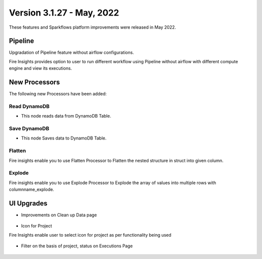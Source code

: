 Version 3.1.27 - May, 2022
========

These features and Sparkflows platform improvements were released in May 2022.

Pipeline
----

Upgradation of Pipeline feature without airflow configurations.

Fire Insights provides option to user to run different workflow using Pipeline without airflow with different compute engine and view its executions.

.. figure:: ..//_assets/releases/may-2022/pipeline_wf.PNG
   :alt: pipeline
   :width: 70%

.. figure:: ..//_assets/releases/may-2022/pipeline_executions.PNG
   :alt: pipeline
   :width: 70%

New Processors
---------------

The following new Processors have been added:

Read DynamoDB
+++++

- This node reads data from DynamoDB Table.

.. figure:: ..//_assets/releases/may-2022/read_dynamodb.PNG
   :alt: pipeline
   :width: 70%
   
.. figure:: ..//_assets/releases/may-2022/readdynamodb_exe.PNG
   :alt: pipeline
   :width: 70%   


Save DynamoDB
+++++

- This node Saves data to DynamoDB Table.

.. figure:: ..//_assets/releases/may-2022/save_dynamodb.PNG
   :alt: pipeline
   :width: 70%  
   
Flatten
++++++++++

Fire insights enable you to use Flatten Processor to Flatten the nested structure in struct into given column.

.. figure:: ..//_assets/releases/may-2022/flatten_node.PNG
   :alt: pipeline
   :width: 70%

.. figure:: ..//_assets/releases/may-2022/flattening_executions.PNG
   :alt: pipeline
   :width: 70%
   

Explode
+++++++++

Fire insights enable you to use Explode Processor to Explode the array of values into multiple rows with columnname_explode.

.. figure:: ..//_assets/releases/may-2022/explode_node.PNG
   :alt: pipeline
   :width: 70%

.. figure:: ..//_assets/releases/may-2022/explode_executions.PNG
   :alt: pipeline
   :width: 70%

UI Upgrades
------

- Improvements on Clean up Data page

.. figure:: ..//_assets/releases/may-2022/cleanup_data.PNG
   :alt: pipeline
   :width: 70% 
   
- Icon for Project

Fire Insights enable user to select icon for project as per functionality being used

.. figure:: ..//_assets/releases/may-2022/icon_project.PNG
   :alt: pipeline
   :width: 70% 
   
.. figure:: ..//_assets/releases/may-2022/icon_overview.PNG
   :alt: pipeline
   :width: 70%   
   
- Filter on the basis of project, status on Executions Page

.. figure:: ..//_assets/releases/may-2022/filter.PNG
   :alt: pipeline
   :width: 70% 
